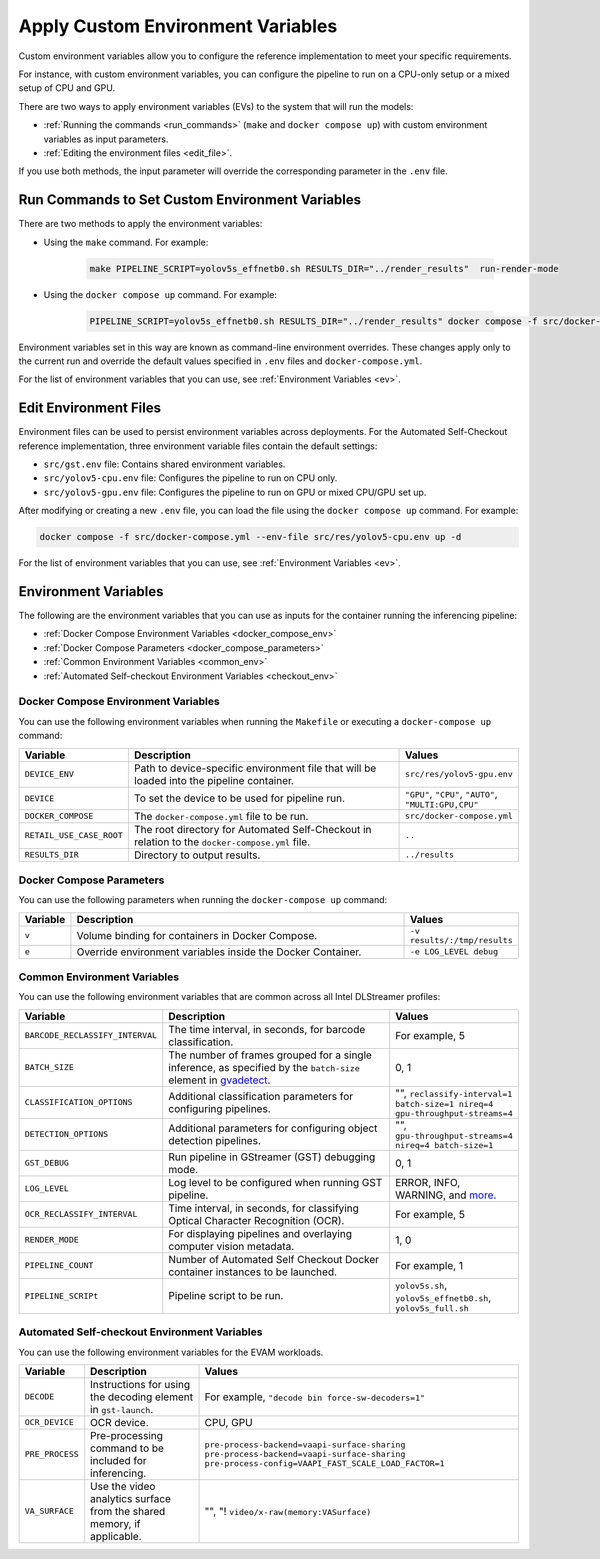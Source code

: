 .. _apply_env:

Apply Custom Environment Variables
===========================================

Custom environment variables allow you to configure the reference implementation to meet your specific requirements. 

For instance, with custom environment variables, you can configure the pipeline to run on a CPU-only setup or a mixed setup of CPU and GPU.

There are two ways to apply environment variables (EVs) to the system that will run the models:

* :ref:`Running the commands <run_commands>` (``make`` and ``docker compose up``) with custom environment variables as input parameters.
* :ref:`Editing the environment files <edit_file>`.

If you use both methods, the input parameter will override the corresponding parameter in the ``.env`` file.

.. _run_commands:

Run Commands to Set Custom Environment Variables
--------------------------------------------------

There are two methods to apply the environment variables:

* Using the ``make`` command. For example:

   .. code-block:: bash
    
      make PIPELINE_SCRIPT=yolov5s_effnetb0.sh RESULTS_DIR="../render_results"  run-render-mode
    
* Using the ``docker compose up`` command. For example:
   
   .. code-block:: bash

      PIPELINE_SCRIPT=yolov5s_effnetb0.sh RESULTS_DIR="../render_results" docker compose -f src/docker-compose.yml --env-file src/res/yolov5-cpu.env up -d 
   
   
Environment variables set in this way are known as command-line environment overrides. These changes apply only to the current run and override the default values specified in ``.env`` files and ``docker-compose.yml``.

For the list of environment variables that you can use, see :ref:`Environment Variables <ev>`.

.. _edit_file:

Edit Environment Files
------------------------

Environment files can be used to persist environment variables across deployments. For the Automated Self-Checkout reference implementation, three environment variable files contain the default settings:

* ``src/gst.env`` file: Contains shared environment variables.
* ``src/yolov5-cpu.env`` file: Configures the pipeline to run on CPU only.
* ``src/yolov5-gpu.env`` file: Configures the pipeline to run on GPU or mixed CPU/GPU set up.

After modifying or creating a new ``.env`` file, you can load the file using the ``docker compose up`` command. For example:

.. code-block:: bash

   docker compose -f src/docker-compose.yml --env-file src/res/yolov5-cpu.env up -d

For the list of environment variables that you can use, see :ref:`Environment Variables <ev>`.

.. _ev: 

Environment Variables
----------------------

The following are the environment variables that you can use as inputs for the container running the inferencing pipeline:

* :ref:`Docker Compose Environment Variables <docker_compose_env>` 
* :ref:`Docker Compose Parameters <docker_compose_parameters>`
* :ref:`Common Environment Variables <common_env>`
* :ref:`Automated Self-checkout Environment Variables <checkout_env>`

.. _docker_compose_env:

Docker Compose Environment Variables
*************************************

You can use the following environment variables when running the ``Makefile`` or executing a ``docker-compose up`` command:

.. list-table::
   :widths: 20 150 50
   :header-rows: 1

   * - Variable
     - Description
     - Values
   * - ``DEVICE_ENV``
     - Path to device-specific environment file that will be loaded into the pipeline container.
     - ``src/res/yolov5-gpu.env`` 
   * - ``DEVICE``
     - To set the device to be used for pipeline run.
     - ``"GPU"``, ``"CPU"``, ``"AUTO"``, ``"MULTI:GPU,CPU"``
   * - ``DOCKER_COMPOSE`` 
     - The ``docker-compose.yml`` file to be run. 
     - ``src/docker-compose.yml``
   * - ``RETAIL_USE_CASE_ROOT``
     - The root directory for Automated Self-Checkout in relation to the ``docker-compose.yml`` file.  
     - ``..`` 
   * - ``RESULTS_DIR`` 
     - Directory to output results. 
     - ``../results``   

.. _docker_compose_parameters:

Docker Compose Parameters
*************************************

You can use the following parameters when running the ``docker-compose up`` command:

.. list-table::
   :widths: 20 150 50
   :header-rows: 1

   * - Variable
     - Description
     - Values
   * - ``v``
     - Volume binding for containers in Docker Compose.
     - ``-v results/:/tmp/results`` 
   * - ``e``
     - Override environment variables inside the Docker Container.
     - ``-e LOG_LEVEL debug``

.. _common_env:

Common Environment Variables
*************************************

You can use the following environment variables that are common across all Intel DLStreamer profiles: 

.. list-table::
   :widths: 20 150 50
   :header-rows: 1

   * - Variable
     - Description
     - Values
   * - ``BARCODE_RECLASSIFY_INTERVAL``
     - The time interval, in seconds, for barcode classification.
     - For example, 5 
   * - ``BATCH_SIZE``
     - The number of frames grouped for a single inference, as specified by the ``batch-size`` element in `gvadetect <https://dlstreamer.github.io/elements/gvadetect.html>`_.
     - 0, 1
   * - ``CLASSIFICATION_OPTIONS``
     - Additional classification parameters for configuring pipelines.
     - "", ``reclassify-interval=1 batch-size=1 nireq=4 gpu-throughput-streams=4``
   * - ``DETECTION_OPTIONS``
     - Additional parameters for configuring object detection pipelines.
     - "", ``gpu-throughput-streams=4 nireq=4 batch-size=1``
   * - ``GST_DEBUG``
     - Run pipeline in GStreamer (GST) debugging mode.
     - 0, 1
   * - ``LOG_LEVEL``
     - Log level to be configured when running GST pipeline.
     - ERROR, INFO, WARNING, and `more <https://gstreamer.freedesktop.org/documentation/tutorials/basic/debugging-tools.html?gi-language=c#the-debug-log>`_.
   * - ``OCR_RECLASSIFY_INTERVAL``
     - Time interval, in seconds, for classifying Optical Character Recognition (OCR).
     - For example, 5
   * - ``RENDER_MODE``
     - For displaying pipelines and overlaying computer vision metadata.
     - 1, 0
   * - ``PIPELINE_COUNT``
     - Number of Automated Self Checkout Docker container instances to be launched.
     - For example, 1
   * - ``PIPELINE_SCRIPt``
     - Pipeline script to be run.
     - ``yolov5s.sh``, ``yolov5s_effnetb0.sh``, ``yolov5s_full.sh``

.. _checkout_env:

Automated Self-checkout Environment Variables
*************************************************

You can use the following environment variables for the EVAM workloads.

+----------------+---------------------------------------------------+-------------------------------------------------------+
| Variable       | Description                                       | Values                                                |
+================+===================================================+=======================================================+
| ``DECODE``     | Instructions for using the decoding element       | For example, ``"decode bin force-sw-decoders=1"``     |
|                | in ``gst-launch``.                                |                                                       |
+----------------+---------------------------------------------------+-------------------------------------------------------+
| ``OCR_DEVICE`` | OCR device.                                       | CPU, GPU                                              |
+----------------+---------------------------------------------------+-------------------------------------------------------+
| ``PRE_PROCESS``| Pre-processing command to be included for         | ``pre-process-backend=vaapi-surface-sharing``         |
|                | inferencing.                                      | ``pre-process-backend=vaapi-surface-sharing``         |
|                |                                                   | ``pre-process-config=VAAPI_FAST_SCALE_LOAD_FACTOR=1`` | 
+----------------+---------------------------------------------------+-------------------------------------------------------+
| ``VA_SURFACE`` | Use the video analytics surface from the shared   | "", "! ``video/x-raw(memory:VASurface)``              |
|                | memory, if applicable.                            |                                                       |
+----------------+---------------------------------------------------+-------------------------------------------------------+
